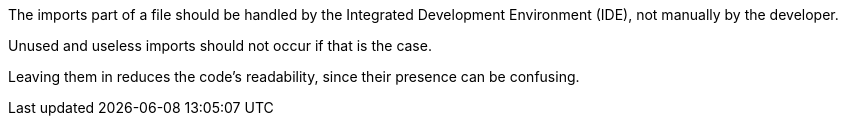 The imports part of a file should be handled by the Integrated Development Environment (IDE), not manually by the developer. 

Unused and useless imports should not occur if that is the case. 

Leaving them in reduces the code's readability, since their presence can be confusing.
